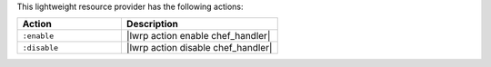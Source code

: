 .. The contents of this file are included in multiple topics.
.. This file should not be changed in a way that hinders its ability to appear in multiple documentation sets.

This lightweight resource provider has the following actions:

.. list-table::
   :widths: 200 300
   :header-rows: 1

   * - Action
     - Description
   * - ``:enable``
     - |lwrp action enable chef_handler|
   * - ``:disable``
     - |lwrp action disable chef_handler|
